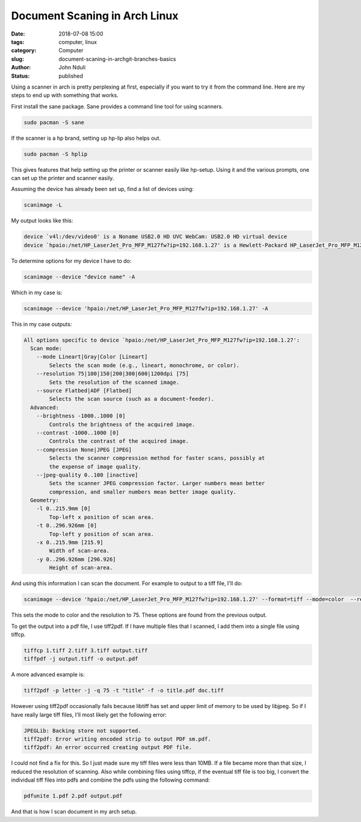 ##############################
Document Scaning in Arch Linux
##############################
:date: 2018-07-08 15:00
:tags: computer, linux
:category: Computer
:slug: document-scaning-in-archgit-branches-basics
:author: John Nduli
:status: published

Using a scanner in arch is pretty perplexing at first, especially
if you want to try it from the command line. Here are my steps to
end up with something that works.

First install the sane package. Sane provides a command line tool
for using scanners.

.. code-block:: bash

    sudo pacman -S sane

If the scanner is a hp brand, setting up hp-lip also helps out.

.. code-block:: bash

    sudo pacman -S hplip

This gives features that help setting up the printer or scanner
easily like hp-setup. Using it and the various prompts, one can
set up the printer and scanner easily.

Assuming the device has already been set up, find a list of
devices using:

.. code-block:: bash

    scanimage -L

My output looks like this:

.. code-block:: bash

    device `v4l:/dev/video0' is a Noname USB2.0 HD UVC WebCam: USB2.0 HD virtual device
    device `hpaio:/net/HP_LaserJet_Pro_MFP_M127fw?ip=192.168.1.27' is a Hewlett-Packard HP_LaserJet_Pro_MFP_M127fw all-in-one

To determine options for my device I have to do:

.. code-block:: bash

    scanimage --device "device name" -A

Which in my case is:

.. code-block:: bash
    
    scanimage --device 'hpaio:/net/HP_LaserJet_Pro_MFP_M127fw?ip=192.168.1.27' -A


This in my case outputs:

.. code-block:: bash

    All options specific to device `hpaio:/net/HP_LaserJet_Pro_MFP_M127fw?ip=192.168.1.27':
      Scan mode:
        --mode Lineart|Gray|Color [Lineart]
            Selects the scan mode (e.g., lineart, monochrome, or color).
        --resolution 75|100|150|200|300|600|1200dpi [75]
            Sets the resolution of the scanned image.
        --source Flatbed|ADF [Flatbed]
            Selects the scan source (such as a document-feeder).
      Advanced:
        --brightness -1000..1000 [0]
            Controls the brightness of the acquired image.
        --contrast -1000..1000 [0]
            Controls the contrast of the acquired image.
        --compression None|JPEG [JPEG]
            Selects the scanner compression method for faster scans, possibly at
            the expense of image quality.
        --jpeg-quality 0..100 [inactive]
            Sets the scanner JPEG compression factor. Larger numbers mean better
            compression, and smaller numbers mean better image quality.
      Geometry:
        -l 0..215.9mm [0]
            Top-left x position of scan area.
        -t 0..296.926mm [0]
            Top-left y position of scan area.
        -x 0..215.9mm [215.9]
            Width of scan-area.
        -y 0..296.926mm [296.926]
            Height of scan-area.


And using this information I can scan the document. For example to
output to a tiff file, I'll do:

.. code-block:: bash

    scanimage --device 'hpaio:/net/HP_LaserJet_Pro_MFP_M127fw?ip=192.168.1.27' --format=tiff --mode=color  --resolution=75 > 24.tiff

This sets the mode to color and the resolution to 75. These
options are found from the previous output.

To get the output into a pdf file, I use tiff2pdf. If I have
multiple files that I scanned, I add them into a single file using
tiffcp.

.. code-block:: bash

    tiffcp 1.tiff 2.tiff 3.tiff output.tiff
    tiffpdf -j output.tiff -o output.pdf

A more advanced example is:

.. code-block:: bash

   tiff2pdf -p letter -j -q 75 -t "title" -f -o title.pdf doc.tiff

However using tiff2pdf occasionally fails because libtiff has set and
upper limit of memory to be used by libjpeg. So if I have really
large tiff files, I'll most likely get the following error:

.. code-block:: bash

    JPEGLib: Backing store not supported.
    tiff2pdf: Error writing encoded strip to output PDF sm.pdf.
    tiff2pdf: An error occurred creating output PDF file.

I could not find a fix for this. So I just made sure my tiff files
were less than 10MB. If a file became more than that size, I
reduced the resolution of scanning. Also while combining files
using tiffcp, if the eventual tiff file is too big, I convert the
individual tiff files into pdfs and combine the pdfs using the
following command:

.. code-block:: bash

    pdfunite 1.pdf 2.pdf output.pdf

And that is how I scan document in my arch setup.
